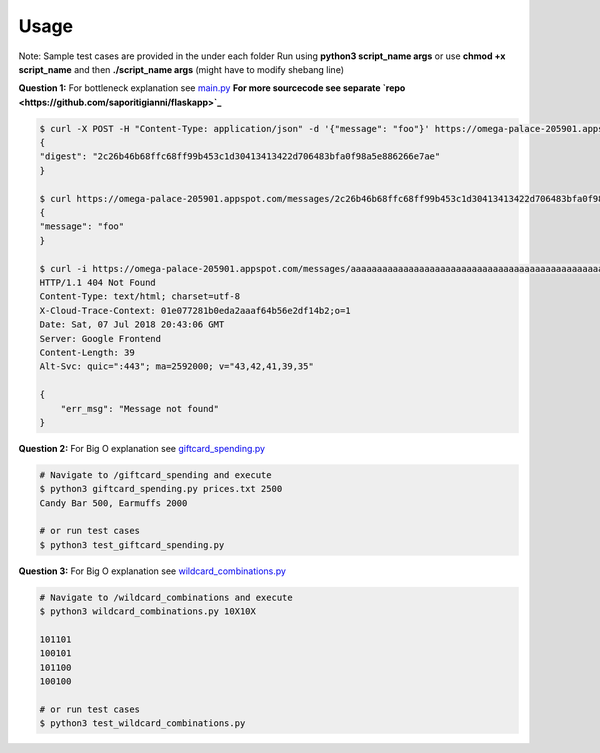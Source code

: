 .. -*-restructuredtext-*-

Usage
-----

Note: Sample test cases are provided in the under each folder
Run using **python3 script_name args** or use **chmod +x script_name** and then **./script_name args** (might have to modify shebang line)

**Question 1:** For bottleneck explanation see `main.py <https://github.com/saporitigianni/flaskapp/blob/master/main.py>`_
**For more sourcecode see separate `repo <https://github.com/saporitigianni/flaskapp>`_**

.. code:: python

    $ curl -X POST -H "Content-Type: application/json" -d '{"message": "foo"}' https://omega-palace-205901.appspot.com/messages
    {
    "digest": "2c26b46b68ffc68ff99b453c1d30413413422d706483bfa0f98a5e886266e7ae"
    }

    $ curl https://omega-palace-205901.appspot.com/messages/2c26b46b68ffc68ff99b453c1d30413413422d706483bfa0f98a5e886266e7ae
    {
    "message": "foo"
    }

    $ curl -i https://omega-palace-205901.appspot.com/messages/aaaaaaaaaaaaaaaaaaaaaaaaaaaaaaaaaaaaaaaaaaaaaaaaaaaaaaaaaaaaaaaa
    HTTP/1.1 404 Not Found
    Content-Type: text/html; charset=utf-8
    X-Cloud-Trace-Context: 01e077281b0eda2aaaf64b56e2df14b2;o=1
    Date: Sat, 07 Jul 2018 20:43:06 GMT
    Server: Google Frontend
    Content-Length: 39
    Alt-Svc: quic=":443"; ma=2592000; v="43,42,41,39,35"

    {
        "err_msg": "Message not found"
    }

**Question 2:** For Big O explanation see `giftcard_spending.py <https://github.com/saporitigianni/paxos/blob/master/giftcard_spending/giftcard_spending.py>`_

.. code:: python

    # Navigate to /giftcard_spending and execute
    $ python3 giftcard_spending.py prices.txt 2500
    Candy Bar 500, Earmuffs 2000

    # or run test cases
    $ python3 test_giftcard_spending.py

**Question 3:** For Big O explanation see `wildcard_combinations.py <https://github.com/saporitigianni/paxos/blob/master/wildcard_combinations/wildcard_combinations.py>`_

.. code:: bash

    # Navigate to /wildcard_combinations and execute
    $ python3 wildcard_combinations.py 10X10X

    101101
    100101
    101100
    100100

    # or run test cases
    $ python3 test_wildcard_combinations.py
